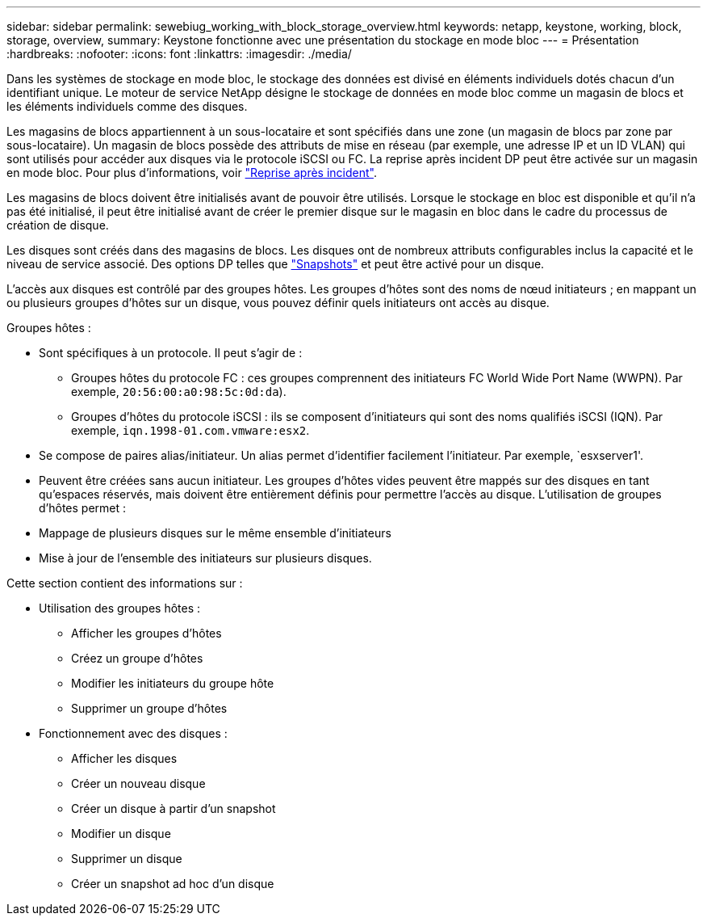 ---
sidebar: sidebar 
permalink: sewebiug_working_with_block_storage_overview.html 
keywords: netapp, keystone, working, block, storage, overview, 
summary: Keystone fonctionne avec une présentation du stockage en mode bloc 
---
= Présentation
:hardbreaks:
:nofooter: 
:icons: font
:linkattrs: 
:imagesdir: ./media/


[role="lead"]
Dans les systèmes de stockage en mode bloc, le stockage des données est divisé en éléments individuels dotés chacun d'un identifiant unique. Le moteur de service NetApp désigne le stockage de données en mode bloc comme un magasin de blocs et les éléments individuels comme des disques.

Les magasins de blocs appartiennent à un sous-locataire et sont spécifiés dans une zone (un magasin de blocs par zone par sous-locataire). Un magasin de blocs possède des attributs de mise en réseau (par exemple, une adresse IP et un ID VLAN) qui sont utilisés pour accéder aux disques via le protocole iSCSI ou FC. La reprise après incident DP peut être activée sur un magasin en mode bloc. Pour plus d'informations, voir link:sewebiug_billing_accounts,_subscriptions,_services,_and_performance.html#disaster-recovery.html["Reprise après incident"].

Les magasins de blocs doivent être initialisés avant de pouvoir être utilisés. Lorsque le stockage en bloc est disponible et qu'il n'a pas été initialisé, il peut être initialisé avant de créer le premier disque sur le magasin en bloc dans le cadre du processus de création de disque.

Les disques sont créés dans des magasins de blocs. Les disques ont de nombreux attributs configurables inclus la capacité et le niveau de service associé. Des options DP telles que link:sewebiug_billing_accounts,_subscriptions,_services,_and_performance.html#snapshots["Snapshots"] et  peut être activé pour un disque.

L'accès aux disques est contrôlé par des groupes hôtes. Les groupes d'hôtes sont des noms de nœud initiateurs ; en mappant un ou plusieurs groupes d'hôtes sur un disque, vous pouvez définir quels initiateurs ont accès au disque.

Groupes hôtes :

* Sont spécifiques à un protocole. Il peut s'agir de :
+
** Groupes hôtes du protocole FC : ces groupes comprennent des initiateurs FC World Wide Port Name (WWPN). Par exemple, `20:56:00:a0:98:5c:0d:da`).
** Groupes d'hôtes du protocole iSCSI : ils se composent d'initiateurs qui sont des noms qualifiés iSCSI (IQN). Par exemple, `iqn.1998-01.com.vmware:esx2`.


* Se compose de paires alias/initiateur. Un alias permet d'identifier facilement l'initiateur. Par exemple, `esxserver1'.
* Peuvent être créées sans aucun initiateur. Les groupes d'hôtes vides peuvent être mappés sur des disques en tant qu'espaces réservés, mais doivent être entièrement définis pour permettre l'accès au disque. L'utilisation de groupes d'hôtes permet :
* Mappage de plusieurs disques sur le même ensemble d'initiateurs
* Mise à jour de l'ensemble des initiateurs sur plusieurs disques.


Cette section contient des informations sur :

* Utilisation des groupes hôtes :
+
** Afficher les groupes d'hôtes
** Créez un groupe d'hôtes
** Modifier les initiateurs du groupe hôte
** Supprimer un groupe d'hôtes


* Fonctionnement avec des disques :
+
** Afficher les disques
** Créer un nouveau disque
** Créer un disque à partir d'un snapshot
** Modifier un disque
** Supprimer un disque
** Créer un snapshot ad hoc d'un disque



